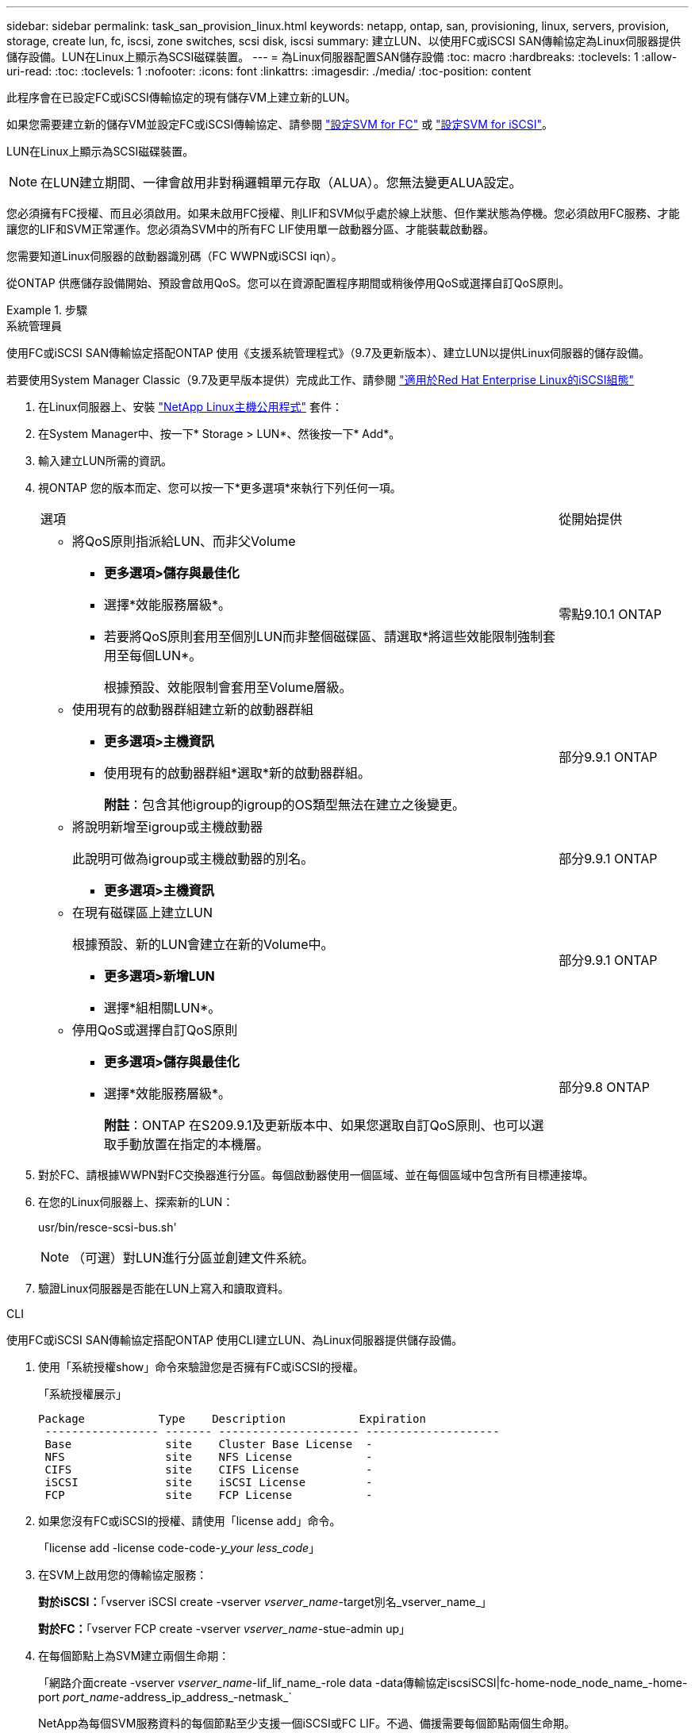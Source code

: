 ---
sidebar: sidebar 
permalink: task_san_provision_linux.html 
keywords: netapp, ontap, san, provisioning, linux, servers, provision, storage, create lun, fc, iscsi, zone switches, scsi disk, iscsi 
summary: 建立LUN、以使用FC或iSCSI SAN傳輸協定為Linux伺服器提供儲存設備。LUN在Linux上顯示為SCSI磁碟裝置。 
---
= 為Linux伺服器配置SAN儲存設備
:toc: macro
:hardbreaks:
:toclevels: 1
:allow-uri-read: 
:toc: 
:toclevels: 1
:nofooter: 
:icons: font
:linkattrs: 
:imagesdir: ./media/
:toc-position: content


[role="lead"]
此程序會在已設定FC或iSCSI傳輸協定的現有儲存VM上建立新的LUN。

如果您需要建立新的儲存VM並設定FC或iSCSI傳輸協定、請參閱 link:san-admin/configure-svm-fc-task.html["設定SVM for FC"] 或 link:san-admin/configure-svm-iscsi-task.html["設定SVM for iSCSI"]。

LUN在Linux上顯示為SCSI磁碟裝置。


NOTE: 在LUN建立期間、一律會啟用非對稱邏輯單元存取（ALUA）。您無法變更ALUA設定。

您必須擁有FC授權、而且必須啟用。如果未啟用FC授權、則LIF和SVM似乎處於線上狀態、但作業狀態為停機。您必須啟用FC服務、才能讓您的LIF和SVM正常運作。您必須為SVM中的所有FC LIF使用單一啟動器分區、才能裝載啟動器。

您需要知道Linux伺服器的啟動器識別碼（FC WWPN或iSCSI iqn）。

從ONTAP 供應儲存設備開始、預設會啟用QoS。您可以在資源配置程序期間或稍後停用QoS或選擇自訂QoS原則。

.步驟
[role="tabbed-block"]
====
.系統管理員
--
使用FC或iSCSI SAN傳輸協定搭配ONTAP 使用《支援系統管理程式》（9.7及更新版本）、建立LUN以提供Linux伺服器的儲存設備。

若要使用System Manager Classic（9.7及更早版本提供）完成此工作、請參閱 https://docs.netapp.com/us-en/ontap-sm-classic/iscsi-config-rhel/index.html["適用於Red Hat Enterprise Linux的iSCSI組態"^]

. 在Linux伺服器上、安裝 link:https://docs.netapp.com/us-en/ontap-sanhost/hu_luhu_71.html#installing-linux-unified-host-utilities["NetApp Linux主機公用程式"] 套件：
. 在System Manager中、按一下* Storage > LUN*、然後按一下* Add*。
. 輸入建立LUN所需的資訊。
. 視ONTAP 您的版本而定、您可以按一下*更多選項*來執行下列任何一項。
+
[cols="80,20"]
|===


| 選項 | 從開始提供 


 a| 
** 將QoS原則指派給LUN、而非父Volume
+
*** *更多選項>儲存與最佳化*
*** 選擇*效能服務層級*。
*** 若要將QoS原則套用至個別LUN而非整個磁碟區、請選取*將這些效能限制強制套用至每個LUN*。
+
根據預設、效能限制會套用至Volume層級。




| 零點9.10.1 ONTAP 


 a| 
** 使用現有的啟動器群組建立新的啟動器群組
+
*** *更多選項>主機資訊*
*** 使用現有的啟動器群組*選取*新的啟動器群組。
+
*附註*：包含其他igroup的igroup的OS類型無法在建立之後變更。




| 部分9.9.1 ONTAP 


 a| 
** 將說明新增至igroup或主機啟動器
+
此說明可做為igroup或主機啟動器的別名。

+
*** *更多選項>主機資訊*



| 部分9.9.1 ONTAP 


 a| 
** 在現有磁碟區上建立LUN
+
根據預設、新的LUN會建立在新的Volume中。

+
*** *更多選項>新增LUN*
*** 選擇*組相關LUN*。



| 部分9.9.1 ONTAP 


 a| 
** 停用QoS或選擇自訂QoS原則
+
*** *更多選項>儲存與最佳化*
*** 選擇*效能服務層級*。
+
*附註*：ONTAP 在S209.9.1及更新版本中、如果您選取自訂QoS原則、也可以選取手動放置在指定的本機層。




| 部分9.8 ONTAP 
|===


. 對於FC、請根據WWPN對FC交換器進行分區。每個啟動器使用一個區域、並在每個區域中包含所有目標連接埠。
. 在您的Linux伺服器上、探索新的LUN：
+
usr/bin/resce-scsi-bus.sh'

+

NOTE: （可選）對LUN進行分區並創建文件系統。

. 驗證Linux伺服器是否能在LUN上寫入和讀取資料。


--
.CLI
--
使用FC或iSCSI SAN傳輸協定搭配ONTAP 使用CLI建立LUN、為Linux伺服器提供儲存設備。

. 使用「系統授權show」命令來驗證您是否擁有FC或iSCSI的授權。
+
「系統授權展示」

+
[listing]
----

Package           Type    Description           Expiration
 ----------------- ------- --------------------- --------------------
 Base              site    Cluster Base License  -
 NFS               site    NFS License           -
 CIFS              site    CIFS License          -
 iSCSI             site    iSCSI License         -
 FCP               site    FCP License           -
----
. 如果您沒有FC或iSCSI的授權、請使用「license add」命令。
+
「license add -license code-code-_y_your less_code_」

. 在SVM上啟用您的傳輸協定服務：
+
*對於iSCSI：*「vserver iSCSI create -vserver _vserver_name_-target別名_vserver_name_」

+
*對於FC：*「vserver FCP create -vserver _vserver_name_-stue-admin up」

. 在每個節點上為SVM建立兩個生命期：
+
「網路介面create -vserver _vserver_name_-lif_lif_name_-role data -data傳輸協定iscsiSCSI|fc-home-node_node_name_-home-port _port_name_-address_ip_address_-netmask_`

+
NetApp為每個SVM服務資料的每個節點至少支援一個iSCSI或FC LIF。不過、備援需要每個節點兩個生命期。

. 確認您的生命已建立、且其作業狀態為「線上」：
+
「網路介面show -vserver _vserver_name__lif_name_」

. 建立LUN：
+
「LUN create -vserver vserver_name -volume _volume _name_-LUN _lun_name_-size _lun_size_-osttype Linux -space-Reserve enabled| disabled'

+
您的LUN名稱不得超過255個字元、且不得包含空格。

+

NOTE: 在磁碟區中建立LUN時、NVFIL選項會自動啟用。

. 建立您的igroup：
+
"igroup create -vserver _vserver_name_-igroup _igroup_name_-protocol FCP | iscs|混合類型Linux -initiator _name_"

. 將LUN對應至igroup：
+
"LUN對應會建立-vserver _vserver_name_-volume _volume _name_-LUN _lun_name_-igroup _igroup_name_"

. 驗證LUN的設定是否正確：
+
「LUN show -vserver _vserver_name_」

. link:san-admin/create-port-sets-binding-igroups-task.html["建立連接埠集並繫結至igroup"] （選用）。
. 請遵循主機文件中的步驟、在特定主機上啟用區塊存取。
. 使用主機公用程式完成FC或iSCSI對應、並探索主機上的LUN。


--
====
.相關資訊
link:./san-admin/index.html["SAN管理總覽"]
https://docs.netapp.com/us-en/ontap-sanhost/index.html["SAN主機組態ONTAP"]
https://docs.netapp.com/us-en/ontap/san-admin/manage-san-initiators-task.html["在System Manager中檢視及管理SAN啟動器群組"]
http://www.netapp.com/us/media/tr-4017.pdf["NetApp技術報告4017：Fibre Channel SAN最佳實務做法"]
